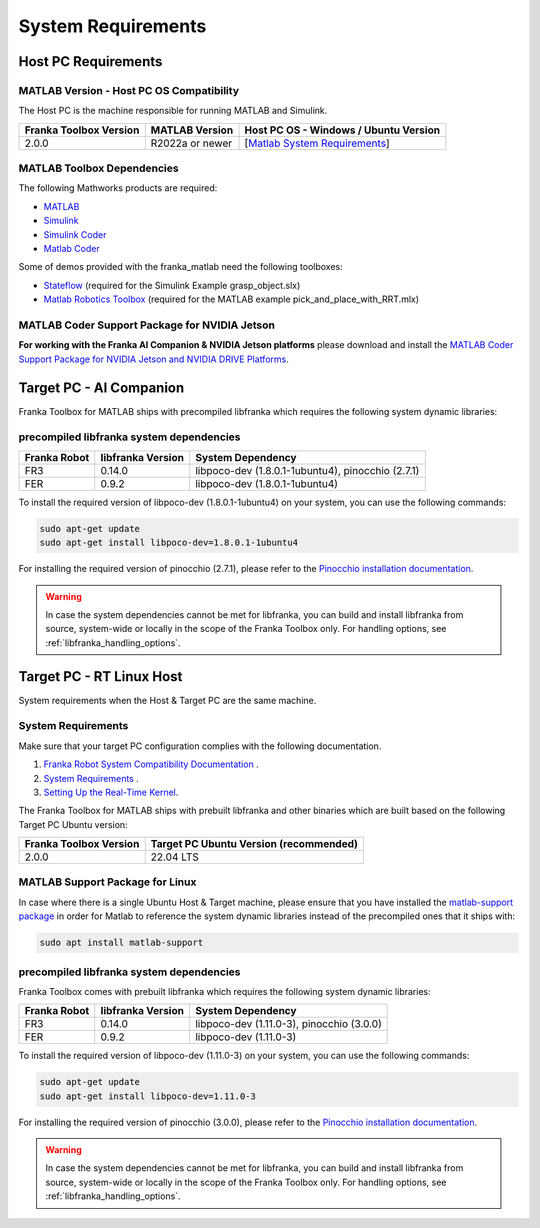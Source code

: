 System Requirements
===================

Host PC Requirements
--------------------

MATLAB Version - Host PC OS Compatibility
^^^^^^^^^^^^^^^^^^^^^^^^^^^^^^^^^^^^^^^^^

The Host PC is the machine responsible for running MATLAB and Simulink.

+-------------------------+-------------------+----------------------------------------------------------------------------------------------------------+
| Franka Toolbox Version  | MATLAB Version    | Host PC OS - Windows / Ubuntu Version                                                                    |
+=========================+===================+==========================================================================================================+
| 2.0.0                   | R2022a or newer   |  [`Matlab System Requirements <https://www.mathworks.com/support/requirements/previous-releases.html>`_] |
+-------------------------+-------------------+----------------------------------------------------------------------------------------------------------+

MATLAB Toolbox Dependencies
^^^^^^^^^^^^^^^^^^^^^^^^^^^

The following Mathworks products are required: 

* `MATLAB <https://www.mathworks.com/products/matlab.html>`_ 
* `Simulink <https://www.mathworks.com/products/simulink.html>`_
* `Simulink Coder <https://www.mathworks.com/products/simulink-coder.html>`_
* `Matlab Coder <https://www.mathworks.com/products/matlab-coder.html>`_

Some of demos provided with the franka_matlab need the following toolboxes:

* `Stateflow <https://www.mathworks.com/products/stateflow.html>`_ (required for the Simulink Example grasp_object.slx)
* `Matlab Robotics Toolbox <https://www.mathworks.com/products/robotics.html>`_ (required for the MATLAB example pick_and_place_with_RRT.mlx)

MATLAB Coder Support Package for NVIDIA Jetson
^^^^^^^^^^^^^^^^^^^^^^^^^^^^^^^^^^^^^^^^^^^^^^^
**For working with the Franka AI Companion & NVIDIA Jetson platforms** please download and install the `MATLAB Coder Support Package for NVIDIA Jetson and NVIDIA DRIVE Platforms <https://www.mathworks.com/matlabcentral/fileexchange/68644-matlab-coder-support-package-for-nvidia-jetson-and-nvidia-drive-platforms>`_.

Target PC - AI Companion
------------------------

Franka Toolbox for MATLAB ships with precompiled libfranka which requires the following system dynamic libraries:

precompiled libfranka system dependencies
^^^^^^^^^^^^^^^^^^^^^^^^^^^^^^^^^^^^^^^^^

+--------------+------------------------+---------------------------------------------------+
| Franka Robot | libfranka Version      | System Dependency                                 |
+==============+========================+===================================================+
| FR3          | 0.14.0                 | libpoco-dev (1.8.0.1-1ubuntu4), pinocchio (2.7.1) |
+--------------+------------------------+---------------------------------------------------+
| FER          | 0.9.2                  | libpoco-dev (1.8.0.1-1ubuntu4)                    |
+--------------+------------------------+---------------------------------------------------+


To install the required version of libpoco-dev (1.8.0.1-1ubuntu4) on your system, you can use the following commands:

.. code-block:: shell

    sudo apt-get update
    sudo apt-get install libpoco-dev=1.8.0.1-1ubuntu4

For installing the required version of pinocchio (2.7.1), please refer to the `Pinocchio installation documentation <https://stack-of-tasks.github.io/pinocchio/download.html>`_.

.. warning::

    In case the system dependencies cannot be met for libfranka, you can build and install libfranka from source, system-wide or locally in the scope of the Franka Toolbox only.
    For handling options, see :ref:`libfranka_handling_options`.


Target PC - RT Linux Host
-------------------------

System requirements when the Host & Target PC are the same machine.

System Requirements
^^^^^^^^^^^^^^^^^^^

Make sure that your target PC configuration complies with the following documentation.

1. `Franka Robot System Compatibility Documentation <https://frankaemika.github.io/docs/compatibility.html>`_ .
2. `System Requirements <https://frankaemika.github.io/docs/requirements.html#>`_ .
3. `Setting Up the Real-Time Kernel <https://frankaemika.github.io/docs/installation_linux.html#setting-up-the-real-time-kernel>`_.

The Franka Toolbox for MATLAB ships with prebuilt libfranka and other binaries which are built based on the following Target PC Ubuntu version:

+-------------------------+---------------------------------------------+
| Franka Toolbox Version  | Target PC Ubuntu Version (recommended)      |
+=========================+=============================================+
| 2.0.0                   | 22.04 LTS                                   |
+-------------------------+---------------------------------------------+

MATLAB Support Package for Linux
^^^^^^^^^^^^^^^^^^^^^^^^^^^^^^^^
In case where there is a single Ubuntu Host & Target machine, please ensure that 
you have installed the `matlab-support package <https://packages.ubuntu.com/search?keywords=matlab-support>`_ 
in order for Matlab to reference the system dynamic libraries instead of the precompiled ones that it ships with:

.. code-block:: shell

    sudo apt install matlab-support


precompiled libfranka system dependencies
^^^^^^^^^^^^^^^^^^^^^^^^^^^^^^^^^^^^^^^^^

Franka Toolbox comes with prebuilt libfranka which requires the following system dynamic libraries:

+--------------+------------------------+-------------------------------------------+
| Franka Robot | libfranka Version      | System Dependency                         |
+==============+========================+===========================================+
| FR3          | 0.14.0                 | libpoco-dev (1.11.0-3), pinocchio (3.0.0) |
+--------------+------------------------+-------------------------------------------+
| FER          | 0.9.2                  | libpoco-dev (1.11.0-3)                    |
+--------------+------------------------+-------------------------------------------+

To install the required version of libpoco-dev (1.11.0-3) on your system, you can use the following commands:

.. code-block:: shell

    sudo apt-get update
    sudo apt-get install libpoco-dev=1.11.0-3

For installing the required version of pinocchio (3.0.0), please refer to the `Pinocchio installation documentation <https://stack-of-tasks.github.io/pinocchio/download.html>`_.

.. warning::

    In case the system dependencies cannot be met for libfranka, you can build and install libfranka from source, system-wide or locally in the scope of the Franka Toolbox only.
    For handling options, see :ref:`libfranka_handling_options`.

